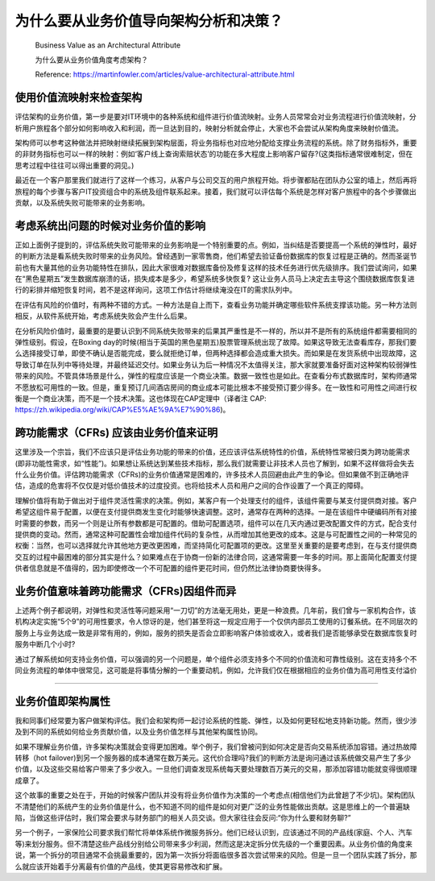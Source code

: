 为什么要从业务价值导向架构分析和决策？
===================================

  Business Value as an Architectural Attribute
  
  为什么要从业务价值角度考虑架构？
  
  Reference: https://martinfowler.com/articles/value-architectural-attribute.html


使用价值流映射来检查架构
--------------------------------

评估架构的业务价值，第一步是要对IT环境中的各种系统和组件进行价值流映射。业务人员常常会对业务流程进行价值流映射，分析用户旅程各个部分如何影响收入和利润，而一旦达到目的，映射分析就会停止，大家也不会尝试从架构角度来映射价值流。

架构师可以参考这种做法并把映射继续拓展到架构层面，将业务指标也对应地分配给支撑业务流程的系统。除了财务指标外，重要的非财务指标也可以一样的映射：例如‘客户线上查询索赔状态’的功能在多大程度上影响客户留存?(这类指标通常很难制定，但在思考过程中往往可以得出重要的洞见。)

最近在一个客户那里我们就进行了这样一个练习，从客户与公司交互的用户旅程开始。将步骤都贴在团队办公室的墙上，然后再将旅程的每个步骤与客户IT投资组合中的系统及组件联系起来。接着，我们就可以评估每个系统是怎样对客户旅程中的各个步骤做出贡献，以及系统失败可能带来的业务影响。


考虑系统出问题的时候对业务价值的影响
------------------------------------

正如上面例子提到的，评估系统失败可能带来的业务影响是一个特别重要的点。例如，当纠结是否要提高一个系统的弹性时，最好的判断方法是看系统失败时带来的业务风险。曾经遇到一家零售商，他们希望去验证备份数据库的恢复过程是正确的。然而圣诞节前也有大量其他的业务功能特性在排队，因此大家很难对数据库备份及修复这样的技术任务进行优先级排序。我们尝试询问，如果在“黑色星期五”发生数据库崩溃的话，损失成本是多少，希望系统多快恢复? 这让业务人员马上决定去主导这个围绕数据库恢复进行的彩排并缩短恢复时间，若不是这样询问，这项工作估计将继续淹没在IT的需求队列中。

在评估有风险的价值时，有两种不错的方式。一种方法是自上而下，查看业务功能并确定哪些软件系统支撑该功能。另一种方法则相反，从软件系统开始，考虑系统失败会产生什么后果。

在分析风险价值时，最重要的是要认识到不同系统失败带来的后果其严重性是不一样的，所以并不是所有的系统组件都需要相同的弹性级别。假设，在Boxing day的时候(相当于英国的黑色星期五)股票管理系统出现了故障。如果这导致无法查看库存，那我们要么选择接受订单，即使不确认是否能完成，要么就拒绝订单，但两种选择都会造成重大损失。而如果是在发货系统中出现故障，这导致订单在队列中等待处理，并最终延迟交付。如果业务认为后一种情况不太值得关注，那大家就要准备好面对这种架构较弱弹性带来的风险。不管具体场景是什么，弹性的程度应该是一个商业决策。数据一致性也是如此。在查看分布式数据库时，架构师通常不愿放松可用性的一致。但是，重复预订几间酒店房间的商业成本可能比根本不接受预订要少得多。在一致性和可用性之间进行权衡是一个商业决策，而不是一个技术决策。这也体现在CAP定理中（译者注 CAP: https://zh.wikipedia.org/wiki/CAP%E5%AE%9A%E7%90%86)。


跨功能需求（CFRs) 应该由业务价值来证明
---------------------------------------

这里涉及一个宗旨，我们不应该只是评估业务功能的带来的价值，还应该评估系统特性的价值，系统特性常被归类为跨功能需求(即非功能性需求，如“性能”)。如果想让系统达到某些技术指标，那么我们就需要让非技术人员也了解到，如果不这样做将会失去什么业务价值。评估跨功能需求（CFRs)的业务价值通常是困难的，许多技术人员回避由此产生的争论。但如果做不到正确地评估，造成的危害将不仅仅是对低价值技术的过度投资。也将给技术人员和用户之间的合作设置了一个真正的障碍。

理解价值将有助于做出对于组件灵活性需求的决策。例如，某客户有一个处理支付的组件，该组件需要与某支付提供商对接。客户希望这组件易于配置，以便在支付提供商发生变化时能够快速调整。这时，通常存在两种的选择。一是在该组件中硬编码所有对接时需要的参数，而另一个则是让所有参数都是可配置的。借助可配置选项，组件可以在几天内通过更改配置文件的方式，配合支付提供商的变动。然而，通常这种可配置性会增加组件代码的复杂性，从而增加其他更改的成本。这是与可配置性之间的一种常见的权衡：当然，也可以选择就允许其他地方更改更困难，而坚持简化可配置项的更改。这里至关重要的是要考虑到，在与支付提供商交互的过程中最困难的部分其实是什么？如果难点在于协商一份新的法律合同，这通常需要一年多的时间。那上面简化配置支付提供者信息就是不值得的，因为即使修改一个不可配置的组件更花时间，但仍然比法律协商要快得多。


业务价值意味着跨功能需求（CFRs)因组件而异
----------------------------------------

上述两个例子都说明，对弹性和灵活性等问题采用“一刀切”的方法毫无用处，更是一种浪费。几年前，我们曾与一家机构合作，该机构决定实施“5个9”的可用性要求，令人惊讶的是，他们甚至将这一规定应用于一个仅供内部员工使用的订餐系统。在不同层次的服务上与业务达成一致是非常有用的，例如，服务的损失是否会立即影响客户体验或收入，或者我们是否能够承受在数据库恢复时服务中断几个小时?

通过了解系统如何支持业务价值，可以强调的另一个问题是，单个组件必须支持多个不同的价值流和可靠性级别。这在支持多个不同业务流程的单体中很常见，这可能是将事情分解的一个重要动机，例如，允许我们仅在根据相应的业务价值为高可用性支付溢价




-----------------------------------------


业务价值即架构属性
----------------------

 
  
我和同事们经常要为客户做架构评估。我们会和架构师一起讨论系统的性能、弹性，以及如何更轻松地支持新功能。然而，很少涉及到不同的系统如何给业务贡献价值，以及业务价值怎样与其他架构属性协同。

如果不理解业务价值，许多架构决策就会变得更加困难。举个例子，我们曾被问到如何决定是否向交易系统添加容错。通过热故障转移（hot failover)到另一个服务器的成本通常在数万美元。这代价合理吗?我们的判断方法是询问通过该系统做交易产生了多少价值，以及这些交易给客户带来了多少收入。一旦他们调查发现系统每天要处理数百万美元的交易，那添加容错功能就变得很顺理成章了。

这个故事的重要之处在于，开始的时候客户团队并没有将业务价值作为决策的一个考虑点(相信他们为此曾趟了不少坑)。架构团队不清楚他们的系统产生的业务价值是什么，也不知道不同的组件是如何对更广泛的业务性能做出贡献。这是思维上的一个普遍缺陷，当做这些评估时，我们常会要求与财务部门的相关人员交谈。但大家往往会反问:“你为什么要和财务聊?”

另一个例子，一家保险公司要求我们帮忙将单体系统作微服务拆分。他们已经认识到，应该通过不同的产品线(家庭、个人、汽车等)来划分服务。但不清楚这些产品线分别给公司带来多少利润，然而这是决定拆分优先级的一个重要因素。从业务价值的角度来说，第一个拆分的项目通常不会挑最重要的，因为第一次拆分将面临很多首次尝试带来的风险。但是一旦一个团队实践了拆分，那么就应该开始着手分离最有价值的产品线，使其更容易修改和扩展。















